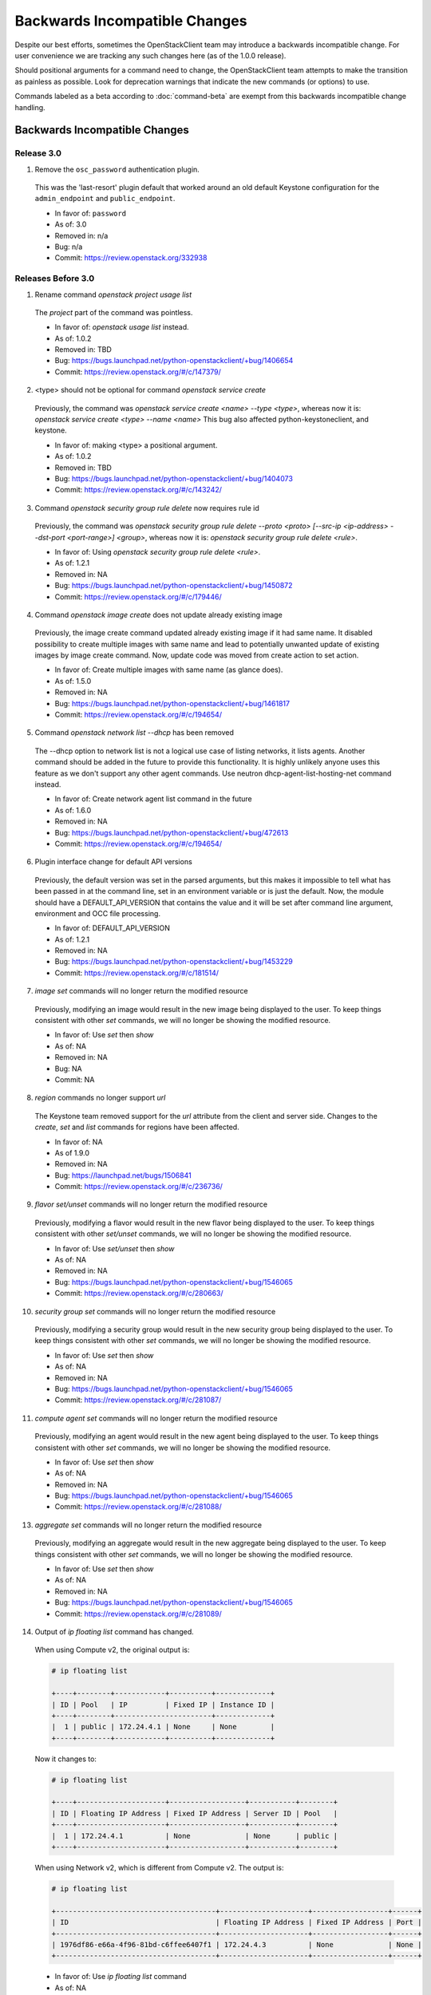 ==============================
Backwards Incompatible Changes
==============================

Despite our best efforts, sometimes the OpenStackClient team may introduce a
backwards incompatible change. For user convenience we are tracking any such
changes here (as of the 1.0.0 release).

Should positional arguments for a command need to change, the OpenStackClient
team attempts to make the transition as painless as possible. Look for
deprecation warnings that indicate the new commands (or options) to use.

Commands labeled as a beta according to :doc:`command-beta` are exempt from
this backwards incompatible change handling.

Backwards Incompatible Changes
==============================

Release 3.0
-----------

1. Remove the ``osc_password`` authentication plugin.

  This was the 'last-resort' plugin default that worked around an old default
  Keystone configuration for the ``admin_endpoint`` and ``public_endpoint``.

  * In favor of: ``password``
  * As of: 3.0
  * Removed in: n/a
  * Bug: n/a
  * Commit: https://review.openstack.org/332938

Releases Before 3.0
-------------------

1. Rename command `openstack project usage list`

  The `project` part of the command was pointless.

  * In favor of: `openstack usage list` instead.
  * As of: 1.0.2
  * Removed in: TBD
  * Bug: https://bugs.launchpad.net/python-openstackclient/+bug/1406654
  * Commit: https://review.openstack.org/#/c/147379/

2. <type> should not be optional for command `openstack service create`

  Previously, the command was `openstack service create <name> --type <type>`,
  whereas now it is: `openstack service create <type> --name <name>`
  This bug also affected python-keystoneclient, and keystone.

  * In favor of: making <type> a positional argument.
  * As of: 1.0.2
  * Removed in: TBD
  * Bug: https://bugs.launchpad.net/python-openstackclient/+bug/1404073
  * Commit: https://review.openstack.org/#/c/143242/

3. Command `openstack security group rule delete` now requires rule id

  Previously, the command was `openstack security group rule delete --proto
  <proto> [--src-ip <ip-address> --dst-port <port-range>] <group>`,
  whereas now it is: `openstack security group rule delete <rule>`.

  * In favor of: Using `openstack security group rule delete <rule>`.
  * As of: 1.2.1
  * Removed in: NA
  * Bug: https://bugs.launchpad.net/python-openstackclient/+bug/1450872
  * Commit: https://review.openstack.org/#/c/179446/

4. Command `openstack image create` does not update already existing image

  Previously, the image create command updated already existing image if it had
  same name. It disabled possibility to create multiple images with same name
  and lead to potentially unwanted update of existing images by image create
  command.
  Now, update code was moved from create action to set action.

  * In favor of: Create multiple images with same name (as glance does).
  * As of: 1.5.0
  * Removed in: NA
  * Bug: https://bugs.launchpad.net/python-openstackclient/+bug/1461817
  * Commit: https://review.openstack.org/#/c/194654/

5. Command `openstack network list --dhcp` has been removed

  The --dhcp option to network list is not a logical use case of listing
  networks, it lists agents.  Another command should be added in the future
  to provide this functionality.  It is highly unlikely anyone uses this
  feature as we don't support any other agent commands.  Use neutron
  dhcp-agent-list-hosting-net command instead.

  * In favor of: Create network agent list command in the future
  * As of: 1.6.0
  * Removed in: NA
  * Bug: https://bugs.launchpad.net/python-openstackclient/+bug/472613
  * Commit: https://review.openstack.org/#/c/194654/

6. Plugin interface change for default API versions

  Previously, the default version was set in the parsed arguments,
  but this makes it impossible to tell what has been passed in at the
  command line, set in an environment variable or is just the default.
  Now, the module should have a DEFAULT_API_VERSION that contains the
  value and it will be set after command line argument, environment
  and OCC file processing.

  * In favor of: DEFAULT_API_VERSION
  * As of: 1.2.1
  * Removed in: NA
  * Bug: https://bugs.launchpad.net/python-openstackclient/+bug/1453229
  * Commit: https://review.openstack.org/#/c/181514/

7. `image set` commands will no longer return the modified resource

  Previously, modifying an image would result in the new image being displayed
  to the user. To keep things consistent with other `set` commands, we will
  no longer be showing the modified resource.

  * In favor of: Use `set` then `show`
  * As of: NA
  * Removed in: NA
  * Bug: NA
  * Commit: NA

8. `region` commands no longer support `url`

  The Keystone team removed support for the `url` attribute from the client
  and server side. Changes to the `create`, `set` and `list` commands for
  regions have been affected.

  * In favor of: NA
  * As of 1.9.0
  * Removed in: NA
  * Bug: https://launchpad.net/bugs/1506841
  * Commit: https://review.openstack.org/#/c/236736/

9. `flavor set/unset` commands will no longer return the modified resource

  Previously, modifying a flavor would result in the new flavor being displayed
  to the user. To keep things consistent with other `set/unset` commands, we
  will no longer be showing the modified resource.

  * In favor of: Use `set/unset` then `show`
  * As of: NA
  * Removed in: NA
  * Bug: https://bugs.launchpad.net/python-openstackclient/+bug/1546065
  * Commit: https://review.openstack.org/#/c/280663/

10. `security group set` commands will no longer return the modified resource

  Previously, modifying a security group would result in the new security group
  being displayed to the user. To keep things consistent with other `set`
  commands, we will no longer be showing the modified resource.

  * In favor of: Use `set` then `show`
  * As of: NA
  * Removed in: NA
  * Bug: https://bugs.launchpad.net/python-openstackclient/+bug/1546065
  * Commit: https://review.openstack.org/#/c/281087/

11. `compute agent set` commands will no longer return the modified resource

  Previously, modifying an agent would result in the new agent being displayed
  to the user. To keep things consistent with other `set` commands, we will
  no longer be showing the modified resource.

  * In favor of: Use `set` then `show`
  * As of: NA
  * Removed in: NA
  * Bug: https://bugs.launchpad.net/python-openstackclient/+bug/1546065
  * Commit: https://review.openstack.org/#/c/281088/

13. `aggregate set` commands will no longer return the modified resource

  Previously, modifying an aggregate would result in the new aggregate being
  displayed to the user. To keep things consistent with other `set` commands,
  we will no longer be showing the modified resource.

  * In favor of: Use `set` then `show`
  * As of: NA
  * Removed in: NA
  * Bug: https://bugs.launchpad.net/python-openstackclient/+bug/1546065
  * Commit: https://review.openstack.org/#/c/281089/

14. Output of `ip floating list` command has changed.

  When using Compute v2, the original output is:

  .. code-block:: bash

      # ip floating list

      +----+--------+------------+----------+-------------+
      | ID | Pool   | IP         | Fixed IP | Instance ID |
      +----+--------+-----------------------+-------------+
      |  1 | public | 172.24.4.1 | None     | None        |
      +----+--------+------------+----------+-------------+

  Now it changes to:

  .. code-block:: bash

      # ip floating list

      +----+---------------------+------------------+-----------+--------+
      | ID | Floating IP Address | Fixed IP Address | Server ID | Pool   |
      +----+---------------------+------------------+-----------+--------+
      |  1 | 172.24.4.1          | None             | None      | public |
      +----+---------------------+------------------+-----------+--------+

  When using Network v2, which is different from Compute v2. The output is:

  .. code-block:: bash

      # ip floating list

      +--------------------------------------+---------------------+------------------+------+
      | ID                                   | Floating IP Address | Fixed IP Address | Port |
      +--------------------------------------+---------------------+------------------+------+
      | 1976df86-e66a-4f96-81bd-c6ffee6407f1 | 172.24.4.3          | None             | None |
      +--------------------------------------+---------------------+------------------+------+

  * In favor of: Use `ip floating list` command
  * As of: NA
  * Removed in: NA
  * Bug: https://bugs.launchpad.net/python-openstackclient/+bug/1519502
  * Commit: https://review.openstack.org/#/c/277720/

For Developers
==============

If introducing a backwards incompatible change, then add the tag:
``BackwardsIncompatibleImpact`` to your git commit message, and if possible,
update this file.

To review all changes that are affected, use the following query:

https://review.openstack.org/#/q/project:openstack/python-openstackclient+AND+message:BackwardsIncompatibleImpact,n,z
